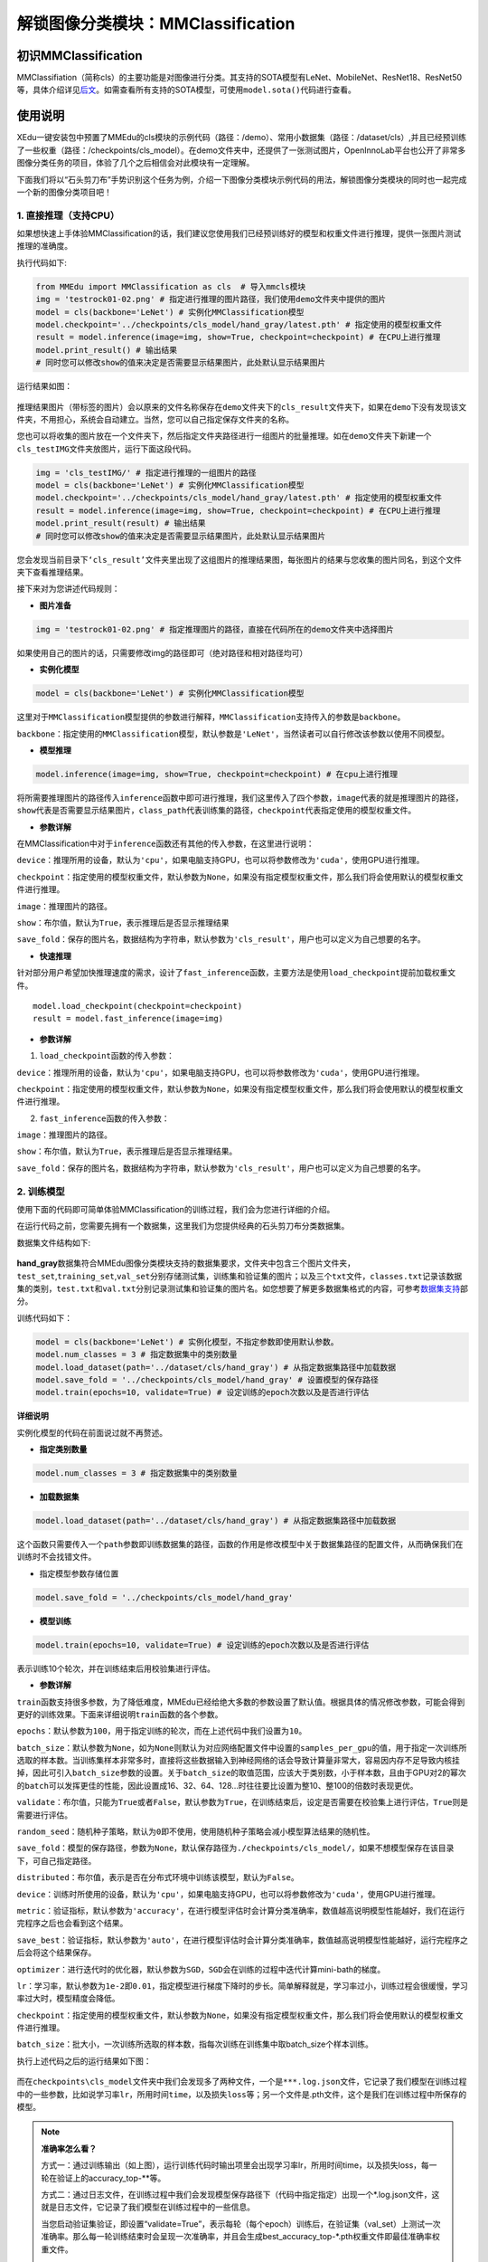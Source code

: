 解锁图像分类模块：MMClassification
==================================

初识MMClassification
~~~~~~~~~~~~~~~~~~~~

MMClassifiation（简称cls）的主要功能是对图像进行分类。其支持的SOTA模型有LeNet、MobileNet、ResNet18、ResNet50等，具体介绍详见\ `后文 <https://xedu.readthedocs.io/zh/latest/mmedu/mmclassification.html#sota>`__\ 。如需查看所有支持的SOTA模型，可使用\ ``model.sota()``\ 代码进行查看。

使用说明
~~~~~~~~

XEdu一键安装包中预置了MMEdu的cls模块的示例代码（路径：/demo）、常用小数据集（路径：/dataset/cls）,并且已经预训练了一些权重（路径：/checkpoints/cls_model）。在demo文件夹中，还提供了一张测试图片，OpenInnoLab平台也公开了非常多图像分类任务的项目，体验了几个之后相信会对此模块有一定理解。

下面我们将以“石头剪刀布”手势识别这个任务为例，介绍一下图像分类模块示例代码的用法，解锁图像分类模块的同时也一起完成一个新的图像分类项目吧！

1. 直接推理（支持CPU）
^^^^^^^^^^^^^^^^^^^^^^

如果想快速上手体验MMClassification的话，我们建议您使用我们已经预训练好的模型和权重文件进行推理，提供一张图片测试推理的准确度。

执行代码如下:

.. code:: python

   from MMEdu import MMClassification as cls  # 导入mmcls模块
   img = 'testrock01-02.png' # 指定进行推理的图片路径，我们使用demo文件夹中提供的图片
   model = cls(backbone='LeNet') # 实例化MMClassification模型
   model.checkpoint='../checkpoints/cls_model/hand_gray/latest.pth' # 指定使用的模型权重文件
   result = model.inference(image=img, show=True, checkpoint=checkpoint) # 在CPU上进行推理
   model.print_result() # 输出结果
   # 同时您可以修改show的值来决定是否需要显示结果图片，此处默认显示结果图片

运行结果如图：

.. figure:: ../../build/html/_static/cls_result.png

推理结果图片（带标签的图片）会以原来的文件名称保存在\ ``demo``\ 文件夹下的\ ``cls_result``\ 文件夹下，如果在\ ``demo``\ 下没有发现该文件夹，不用担心，系统会自动建立。当然，您可以自己指定保存文件夹的名称。

您也可以将收集的图片放在一个文件夹下，然后指定文件夹路径进行一组图片的批量推理。如在\ ``demo``\ 文件夹下新建一个\ ``cls_testIMG``\ 文件夹放图片，运行下面这段代码。

.. code:: python

   img = 'cls_testIMG/' # 指定进行推理的一组图片的路径
   model = cls(backbone='LeNet') # 实例化MMClassification模型
   model.checkpoint='../checkpoints/cls_model/hand_gray/latest.pth' # 指定使用的模型权重文件
   result = model.inference(image=img, show=True, checkpoint=checkpoint) # 在CPU上进行推理
   model.print_result(result) # 输出结果
   # 同时您可以修改show的值来决定是否需要显示结果图片，此处默认显示结果图片

您会发现当前目录下\ ``‘cls_result’``\ 文件夹里出现了这组图片的推理结果图，每张图片的结果与您收集的图片同名，到这个文件夹下查看推理结果。

接下来对为您讲述代码规则：

-  **图片准备**

.. code:: python

   img = 'testrock01-02.png' # 指定推理图片的路径，直接在代码所在的demo文件夹中选择图片

如果使用自己的图片的话，只需要修改img的路径即可（绝对路径和相对路径均可）

-  **实例化模型**

.. code:: python

   model = cls(backbone='LeNet') # 实例化MMClassification模型

这里对于\ ``MMClassification``\ 模型提供的参数进行解释，\ ``MMClassification``\ 支持传入的参数是\ ``backbone``\ 。

``backbone``\ ：指定使用的\ ``MMClassification``\ 模型，默认参数是\ ``'LeNet'``\ ，当然读者可以自行修改该参数以使用不同模型。

-  **模型推理**

.. code:: python

   model.inference(image=img, show=True, checkpoint=checkpoint) # 在cpu上进行推理

将所需要推理图片的路径传入\ ``inference``\ 函数中即可进行推理，我们这里传入了四个参数，\ ``image``\ 代表的就是推理图片的路径，\ ``show``\ 代表是否需要显示结果图片，\ ``class_path``\ 代表训练集的路径，\ ``checkpoint``\ 代表指定使用的模型权重文件。

-  **参数详解**

在MMClassification中对于\ ``inference``\ 函数还有其他的传入参数，在这里进行说明：

``device``\ ：推理所用的设备，默认为\ ``'cpu'``\ ，如果电脑支持GPU，也可以将参数修改为\ ``'cuda'``\ ，使用GPU进行推理。

``checkpoint``\ ：指定使用的模型权重文件，默认参数为\ ``None``\ ，如果没有指定模型权重文件，那么我们将会使用默认的模型权重文件进行推理。

``image``\ ：推理图片的路径。

``show``\ ：布尔值，默认为\ ``True``\ ，表示推理后是否显示推理结果

``save_fold``\ ：保存的图片名，数据结构为字符串，默认参数为\ ``'cls_result'``\ ，用户也可以定义为自己想要的名字。

-  **快速推理**

针对部分用户希望加快推理速度的需求，设计了\ ``fast_inference``\ 函数，主要方法是使用\ ``load_checkpoint``\ 提前加载权重文件。

::

   model.load_checkpoint(checkpoint=checkpoint)
   result = model.fast_inference(image=img)

-  **参数详解**

1. ``load_checkpoint``\ 函数的传入参数：

``device``\ ：推理所用的设备，默认为\ ``'cpu'``\ ，如果电脑支持GPU，也可以将参数修改为\ ``'cuda'``\ ，使用GPU进行推理。

``checkpoint``\ ：指定使用的模型权重文件，默认参数为\ ``None``\ ，如果没有指定模型权重文件，那么我们将会使用默认的模型权重文件进行推理。

2. ``fast_inference``\ 函数的传入参数：

``image``\ ：推理图片的路径。

``show``\ ：布尔值，默认为\ ``True``\ ，表示推理后是否显示推理结果。

``save_fold``\ ：保存的图片名，数据结构为字符串，默认参数为\ ``'cls_result'``\ ，用户也可以定义为自己想要的名字。

2. 训练模型
^^^^^^^^^^^

使用下面的代码即可简单体验MMClassification的训练过程，我们会为您进行详细的介绍。

在运行代码之前，您需要先拥有一个数据集，这里我们为您提供经典的石头剪刀布分类数据集。

数据集文件结构如下:

.. figure:: ../../build/html/_static/cls_dataset.png


**hand_gray**\ 数据集符合MMEdu图像分类模块支持的数据集要求，文件夹中包含三个图片文件夹，\ ``test_set``,\ ``training_set``,\ ``val_set``\ 分别存储测试集，训练集和验证集的图片；以及三个\ ``txt``\ 文件，\ ``classes.txt``\ 记录该数据集的类别，\ ``test.txt``\ 和\ ``val.txt``\ 分别记录测试集和验证集的图片名。如您想要了解更多数据集格式的内容，可参考\ `数据集支持 <https://xedu.readthedocs.io/zh/latest/mmedu/introduction.html#id3>`__\ 部分。

训练代码如下：

.. code:: python

   model = cls(backbone='LeNet') # 实例化模型，不指定参数即使用默认参数。
   model.num_classes = 3 # 指定数据集中的类别数量
   model.load_dataset(path='../dataset/cls/hand_gray') # 从指定数据集路径中加载数据
   model.save_fold = '../checkpoints/cls_model/hand_gray' # 设置模型的保存路径
   model.train(epochs=10, validate=True) # 设定训练的epoch次数以及是否进行评估

**详细说明**

实例化模型的代码在前面说过就不再赘述。

-  **指定类别数量**

.. code:: python

   model.num_classes = 3 # 指定数据集中的类别数量

-  **加载数据集**

.. code:: python

   model.load_dataset(path='../dataset/cls/hand_gray') # 从指定数据集路径中加载数据

这个函数只需要传入一个\ ``path``\ 参数即训练数据集的路径，函数的作用是修改模型中关于数据集路径的配置文件，从而确保我们在训练时不会找错文件。

-  指定模型参数存储位置

.. code:: python

   model.save_fold = '../checkpoints/cls_model/hand_gray'

-  **模型训练**

.. code:: python

   model.train(epochs=10, validate=True) # 设定训练的epoch次数以及是否进行评估

表示训练10个轮次，并在训练结束后用校验集进行评估。

-  **参数详解**

``train``\ 函数支持很多参数，为了降低难度，MMEdu已经给绝大多数的参数设置了默认值。根据具体的情况修改参数，可能会得到更好的训练效果。下面来详细说明\ ``train``\ 函数的各个参数。

``epochs``\ ：默认参数为\ ``100``\ ，用于指定训练的轮次，而在上述代码中我们设置为\ ``10``\ 。

``batch_size``\ ：默认参数为\ ``None``\ ，如为\ ``None``\ 则默认为对应网络配置文件中设置的\ ``samples_per_gpu``\ 的值，用于指定一次训练所选取的样本数。当训练集样本非常多时，直接将这些数据输入到神经网络的话会导致计算量非常大，容易因内存不足导致内核挂掉，因此可引入\ ``batch_size``\ 参数的设置。关于\ ``batch_size``\ 的取值范围，应该大于类别数，小于样本数，且由于GPU对2的幂次的\ ``batch``\ 可以发挥更佳的性能，因此设置成16、32、64、128…时往往要比设置为整10、整100的倍数时表现更优。

``validate``\ ：布尔值，只能为\ ``True``\ 或者\ ``False``\ ，默认参数为\ ``True``\ ，在训练结束后，设定是否需要在校验集上进行评估，\ ``True``\ 则是需要进行评估。

``random_seed``\ ：随机种子策略，默认为\ ``0``\ 即不使用，使用随机种子策略会减小模型算法结果的随机性。

``save_fold``\ ：模型的保存路径，参数为\ ``None``\ ，默认保存路径为\ ``./checkpoints/cls_model/``\ ，如果不想模型保存在该目录下，可自己指定路径。

``distributed``\ ：布尔值，表示是否在分布式环境中训练该模型，默认为\ ``False``\ 。

``device``\ ：训练时所使用的设备，默认为\ ``'cpu'``\ ，如果电脑支持GPU，也可以将参数修改为\ ``'cuda'``\ ，使用GPU进行推理。

``metric``\ ：验证指标，默认参数为\ ``'accuracy'``\ ，在进行模型评估时会计算分类准确率，数值越高说明模型性能越好，我们在运行完程序之后也会看到这个结果。

``save_best``\ ：验证指标，默认参数为\ ``'auto'``\ ，在进行模型评估时会计算分类准确率，数值越高说明模型性能越好，运行完程序之后会将这个结果保存。

``optimizer``\ ：进行迭代时的优化器，默认参数为\ ``SGD``\ ，\ ``SGD``\ 会在训练的过程中迭代计算mini-bath的梯度。

``lr``\ ：学习率，默认参数为\ ``1e-2``\ 即\ ``0.01``\ ，指定模型进行梯度下降时的步长。简单解释就是，学习率过小，训练过程会很缓慢，学习率过大时，模型精度会降低。

``checkpoint``\ ：指定使用的模型权重文件，默认参数为\ ``None``\ ，如果没有指定模型权重文件，那么我们将会使用默认的模型权重文件进行推理。

``batch_size``\ ：批大小，一次训练所选取的样本数，指每次训练在训练集中取batch_size个样本训练。

执行上述代码之后的运行结果如下图：

.. figure:: ../images/mmedu/cls模型训练.png


而在\ ``checkpoints\cls_model``\ 文件夹中我们会发现多了两种文件，一个是\ ``***.log.json``\ 文件，它记录了我们模型在训练过程中的一些参数，比如说学习率\ ``lr``\ ，所用时间\ ``time``\ ，以及损失\ ``loss``\ 等；另一个文件是.pth文件，这个是我们在训练过程中所保存的模型。

.. Note::
   **准确率怎么看？**

   方式一：通过训练输出（如上图），运行训练代码时输出项里会出现学习率lr，所用时间time，以及损失loss，每一轮在验证上的accuracy_top-**等。

   方式二：通过日志文件，在训练过程中我们会发现模型保存路径下（代码中指定指定）出现一个*.log.json文件，这就是日志文件，它记录了我们模型在训练过程中的一些信息。

   当您启动验证集验证，即设置“validate=True”，表示每轮（每个epoch）训练后，在验证集（val_set）上测试一次准确率。那么每一轮训练结束时会呈现一次准确率，并且会生成best_accuracy_top-*.pth权重文件即最佳准确率权重文件。

   accuracy_top-1：对一张图片，如果你的预测结果中概率最大的那个分类正确，则认为正确，再根据分类正确的样本数除以所有的样本数计算得到的准确率。

   accuracy_top-5：对一张图片，如果预测概率前五名的答案中出现了正确答案，便认为正确，再根据分类正确的样本数除以所有的样本数计算得到的准确率，在MMClassification中，如果类别数量大于5会启动accuracy_top-5准确率。

.. Note::

   **日志文件解读**

   ``Epoch[1][10/838]``:
   1表示当前是第1个epoch，而10/838表示当前正在处理第10个批次，一共有838个批次。在深度学习模型的训练过程中，通常会将训练数据集分成若干个批次，每个批次包含一定数量的样本，训练时会使用这些批次逐步迭代来更新模型的参数。

   ``lr``: 学习率。

   ``eta``: 表示预计完成整个训练所需要的时间。

   ``time``: 表示本批次训练需要的时间。

   ``data_time``: 数据预处理的时间。

   ``memory``: 训练时占据内存或现存的大小。

   ``loss``:
   本批次模型在训练集上计算的损失值。loss是衡量模型在训练集上预测结果与真实结果之间差异的指标。不同类型的模型（如分类、回归、生成等）使用不同的loss函数来优化模型，MMEdu的图像分类模型一般使用交叉熵损失函数。通常情况下，训练过程中的loss会逐渐下降，表示模型在逐步学习优化。

3. 继续训练
^^^^^^^^^^^

在这一步中，我们会教您加载之前训练过的模型接着训练，如果您觉得之前训练的模型epoch数不够的话或者因为一些客观原因而不得不提前结束训练，相信下面的代码会帮到您。

.. code:: python

   model = cls(backbone='LeNet') # 初始化实例模型
   model.num_classes = 3 # 指定数据集中的类别数量
   # model = cls(backbone='LeNet', num_classes = 3)
   model.load_dataset(path='../dataset/cls/hand_gray') # 配置数据集路径
   model.save_fold = '../checkpoints/cls_model/hand_gray' # 设置模型的保存路径
   checkpoint = '../checkpoints/cls_model/hand_gray/latest.pth' # 指定使用的模型权重文件
   model.train(epochs=50, validate=True, checkpoint=checkpoint) # 进行再训练

这里我们有一个参数在之前的\ `训练模型 <####2.训练模型>`__\ 过程中没有详细说明，那就是\ ``train``\ 函数中的\ ``checkpoint``\ 参数，这个放到这里就比较好理解，它的意思是指定需要进行再训练的模型路径，当然您也可以根据你需要训练的不同模型而调整参数。同时您也可以指定网上下载的某个预训练模型。借助在大型数据集上训练的预训练模型可以根据一系列任务的历史数据来对新的任务进行训练，而无需从头开始训练。它可以将一个大型数据集中的知识和技能转移到另一个任务上，从而大大节省训练时间。

全新开始训练一个模型，一般要花较长时间。我们强烈建议在预训练模型的基础上继续训练，哪怕你要分类的数据集和预训练的数据集并不一样。基于预训练模型继续训练可起到加速训练的作用，通常会使得模型达到更好的效果。在学习资源下载处也提供了一些\ `预训练模型和权重文件下载 <https://xedu.readthedocs.io/zh/latest/support_resources/resources.html#id3>`__\ 途径。

4. 支持的SOTA模型
^^^^^^^^^^^^^^^^^

目前MMClassifiation支持的SOTA模型有LeNet、MobileNet、ResNet18、ResNet50等，如需查看所有支持的SOTA模型，可使用\ ``model.sota()``\ 代码进行查看。这些模型的作用和适用场景简介如下。

-  **LeNet**

适用于灰度图像识别。

-  **MobileNet**

适用于绝大多数的图像识别，支持1000个分类。

-  **ResNet**

广泛应用于分类、分割、检测等问题，结构简单，效果拔群。

各个SOTA模型的比较：

LeNet是一种简单的深度卷积神经网络，他的特色就是参数量少、计算小，训练模型很快，确定层数少，不能充分学习数据的特征，LeNet比较适合图像比较简单的图像分类，通常像素值超过224的图片或者彩色图片分类建议选择MobileNet和ResNet。

==== =====================================================================================
序号 SOTA模型介绍
==== =====================================================================================
1    `LeNet <https://xedu.readthedocs.io/zh/latest/dl_library/net/lenet5.html>`__
2    `MobileNet <https://xedu.readthedocs.io/zh/latest/dl_library/net/mobilenet.html>`__
3    `ResNet <https://xedu.readthedocs.io/zh/latest/dl_library/net/ResNet.html>`__
4    `更多 <https://xedu.readthedocs.io/zh/latest/dl_library/network_introduction.html>`__
==== =====================================================================================
